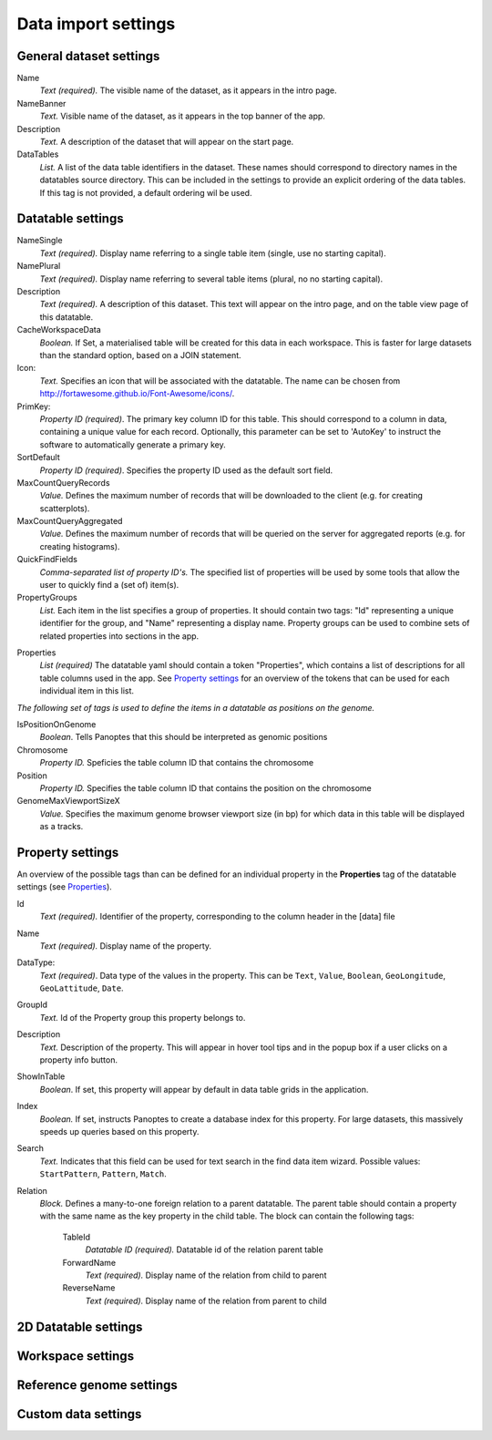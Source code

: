 ====================
Data import settings
====================

General dataset settings
------------------------

Name
  *Text (required).* The visible name of the dataset, as it appears in the intro page.

NameBanner
  *Text.* Visible name of the dataset, as it appears in the top banner of the app.

Description
  *Text.* A description of the dataset that will appear on the start page.

DataTables
  *List.* A list of the data table identifiers in the dataset.
  These names should correspond to directory names in the datatables source directory. 
  This can be included in the settings to provide an explicit ordering of the data tables.
  If this tag is not provided, a default ordering wil be used.

Datatable settings
------------------

NameSingle
  *Text (required).* Display name referring to a single table item (single, use no starting capital).

NamePlural
  *Text (required).* Display name referring to several table items (plural, no no starting capital).

Description 
  *Text (required).* A description of this dataset.
  This text will appear on the intro page, and on the table view page of this datatable.

CacheWorkspaceData
  *Boolean.* If Set, a materialised table will be created for this data in each workspace.
  This is faster for large datasets than the standard option, based on a JOIN statement.

Icon:
  *Text.* Specifies an icon that will be associated with the datatable.
  The name can be chosen from http://fortawesome.github.io/Font-Awesome/icons/.

PrimKey:
  *Property ID (required)*. The primary key column ID for this table.
  This should correspond to a column in data, containing a unique value for each record.
  Optionally, this parameter can be set to 'AutoKey' to instruct the software to automatically generate a primary key.

SortDefault
  *Property ID (required)*. Specifies the property ID used as the default sort field.


MaxCountQueryRecords
  *Value.* Defines the maximum number of records that will be downloaded to the client (e.g. for creating scatterplots).

MaxCountQueryAggregated
  *Value.* Defines the maximum number of records that will be queried on the server for aggregated reports (e.g. for creating histograms).

QuickFindFields
  *Comma-separated list of property ID's.*
  The specified list of properties will be used by some tools that allow the user to quickly find a (set of) item(s).


PropertyGroups
  *List.*
  Each item in the list specifies a group of properties. 
  It should contain two tags: "Id" representing a unique identifier for the group, and "Name" representing a display name.
  Property groups can be used to combine sets of related properties into sections in the app.


.. _Properties:
Properties
  *List (required)*
  The datatable yaml should contain a token "Properties", which contains a list of descriptions for all table columns used in the app. 
  See `Property settings`_ for an overview of the tokens that can be used for each individual item in this list.


*The following set of tags is used to define the items in a datatable as positions on the genome.*

IsPositionOnGenome
  *Boolean*. Tells Panoptes that this should be interpreted as genomic positions

Chromosome
  *Property ID.* Speficies the table column ID that contains the chromosome

Position
  *Property ID.* Specifies the table column ID that contains the position on the chromosome

GenomeMaxViewportSizeX
  *Value.* Specifies the maximum genome browser viewport size (in bp) for which data in this table will be displayed as a tracks.


Property settings
-----------------
An overview of the possible tags than can be defined for an individual property in
the **Properties** tag of the datatable settings (see Properties_).

Id
  *Text (required).* Identifier of the property, corresponding to the column header in the [data] file

Name
  *Text (required).* Display name of the property.

DataType:
  *Text (required)*. Data type of the values in the property.
  This can be ``Text``, ``Value``, ``Boolean``,  ``GeoLongitude``, ``GeoLattitude``, ``Date``.

GroupId
  *Text.* Id of the Property group this property belongs to.

Description
  *Text.* Description of the property. This will appear in hover tool tips and in the popup box if a user clicks on a property info button.

ShowInTable
  *Boolean*. If set, this property will appear by default in data table grids in the application.
  
Index
  *Boolean.* If set, instructs Panoptes to create a database index for this property.
  For large datasets, this massively speeds up queries based on this property.

    
Search
  *Text.* Indicates that this field can be used for text search in the find data item wizard.
  Possible values: ``StartPattern``, ``Pattern``, ``Match``.
  
Relation
  *Block.* Defines a many-to-one foreign relation to a parent datatable.
  The parent table should contain a property with the same name as the key property in the child table.
  The block can contain the following tags:
    TableId
      *Datatable ID (required).* Datatable id of the relation parent table
    ForwardName
      *Text (required).* Display name of the relation from child to parent
    ReverseName
      *Text (required).* Display name of the relation from parent to child
  


2D Datatable settings
---------------------

Workspace settings
------------------

Reference genome settings
-------------------------

Custom data settings
--------------------
